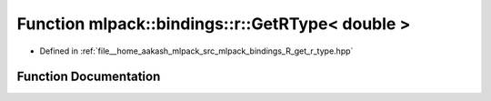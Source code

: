 .. _exhale_function_namespacemlpack_1_1bindings_1_1r_1a0da4ea3c9c67b383f4dab4d12c9cf588:

Function mlpack::bindings::r::GetRType< double >
================================================

- Defined in :ref:`file__home_aakash_mlpack_src_mlpack_bindings_R_get_r_type.hpp`


Function Documentation
----------------------


.. doxygenfunction:: mlpack::bindings::r::GetRType< double >(util::ParamData&, const typename boost::disable_if<util::IsStdVector<double>>::type *, const typename boost::disable_if<data::HasSerialize<double>>::type *, const typename boost::disable_if<arma::is_arma_type<double>>::type *, const typename boost::disable_if<std::is_same<double, std::tuple<data::DatasetInfo, arma::mat>>>::type *)
